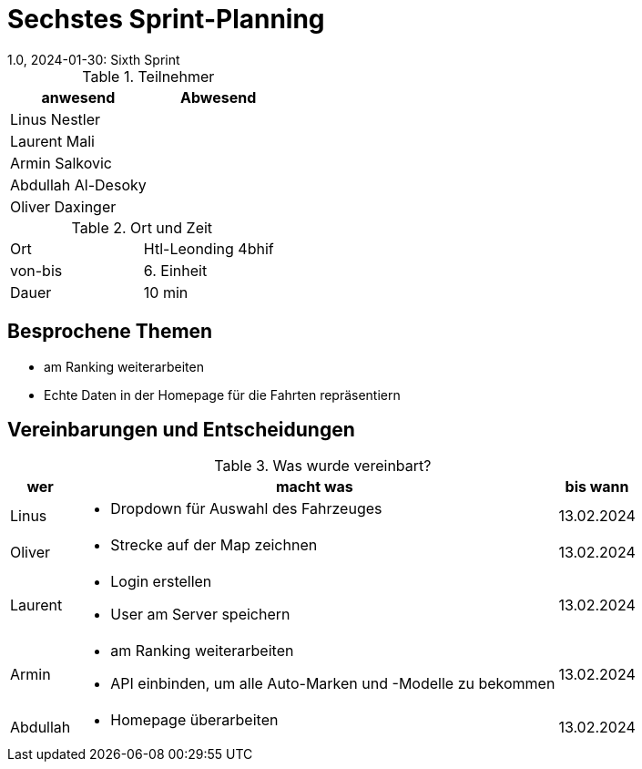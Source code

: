 = Sechstes Sprint-Planning
1.0, 2024-01-30: Sixth Sprint
ifndef::imagesdir[:imagesdir: images]
:icons: font
//:sectnums:    // Nummerierung der Überschriften / section numbering
//:toc: left


.Teilnehmer
|===
|anwesend | Abwesend

|Linus Nestler
|

|Laurent Mali
|

|Armin Salkovic
|


|Abdullah Al-Desoky
|

|Oliver Daxinger
|

|===

.Ort und Zeit
[cols=2*]
|===
|Ort
|Htl-Leonding 4bhif

|von-bis
| 6. Einheit
|Dauer
| 10 min
|===

== Besprochene Themen

* am Ranking weiterarbeiten
* Echte Daten in der Homepage für die Fahrten repräsentiern

== Vereinbarungen und Entscheidungen

.Was wurde vereinbart?
[%autowidth]
|===
|wer |macht was |bis wann

| Linus
a|
* Dropdown für Auswahl des Fahrzeuges
| 13.02.2024

| Oliver
a|
* Strecke auf der Map zeichnen
| 13.02.2024

| Laurent
a|
* Login erstellen
* User am Server speichern
| 13.02.2024

| Armin
a|
* am Ranking weiterarbeiten
* API einbinden, um alle Auto-Marken und -Modelle zu bekommen
| 13.02.2024

| Abdullah
a|
* Homepage überarbeiten
| 13.02.2024

|

